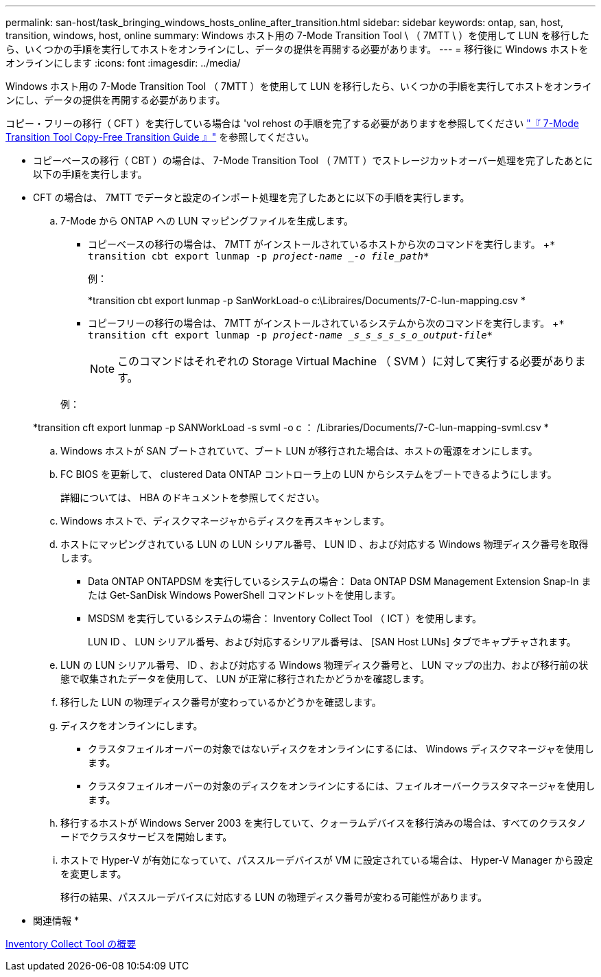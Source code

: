 ---
permalink: san-host/task_bringing_windows_hosts_online_after_transition.html 
sidebar: sidebar 
keywords: ontap, san, host, transition, windows, host, online 
summary: Windows ホスト用の 7-Mode Transition Tool \ （ 7MTT \ ）を使用して LUN を移行したら、いくつかの手順を実行してホストをオンラインにし、データの提供を再開する必要があります。 
---
= 移行後に Windows ホストをオンラインにします
:icons: font
:imagesdir: ../media/


[role="lead"]
Windows ホスト用の 7-Mode Transition Tool （ 7MTT ）を使用して LUN を移行したら、いくつかの手順を実行してホストをオンラインにし、データの提供を再開する必要があります。

コピー・フリーの移行（ CFT ）を実行している場合は 'vol rehost の手順を完了する必要がありますを参照してください link:https://docs.netapp.com/us-en/ontap-7mode-transition/copy-free/index.html["『 7-Mode Transition Tool Copy-Free Transition Guide 』"] を参照してください。

* コピーベースの移行（ CBT ）の場合は、 7-Mode Transition Tool （ 7MTT ）でストレージカットオーバー処理を完了したあとに以下の手順を実行します。
* CFT の場合は、 7MTT でデータと設定のインポート処理を完了したあとに以下の手順を実行します。
+
.. 7-Mode から ONTAP への LUN マッピングファイルを生成します。
+
*** コピーベースの移行の場合は、 7MTT がインストールされているホストから次のコマンドを実行します。 +`* transition cbt export lunmap -p _project-name _-o file_path_*`
+
例：

+
*transition cbt export lunmap -p SanWorkLoad-o c:\Libraires/Documents/7-C-lun-mapping.csv *

*** コピーフリーの移行の場合は、 7MTT がインストールされているシステムから次のコマンドを実行します。 +`* transition cft export lunmap -p _project-name _s_s_s_s_s_o_output-file_*`
+

NOTE: このコマンドはそれぞれの Storage Virtual Machine （ SVM ）に対して実行する必要があります。

+
例：

+
*transition cft export lunmap -p SANWorkLoad -s svml -o c ： /Libraries/Documents/7-C-lun-mapping-svml.csv *



.. Windows ホストが SAN ブートされていて、ブート LUN が移行された場合は、ホストの電源をオンにします。
.. FC BIOS を更新して、 clustered Data ONTAP コントローラ上の LUN からシステムをブートできるようにします。
+
詳細については、 HBA のドキュメントを参照してください。

.. Windows ホストで、ディスクマネージャからディスクを再スキャンします。
.. ホストにマッピングされている LUN の LUN シリアル番号、 LUN ID 、および対応する Windows 物理ディスク番号を取得します。
+
*** Data ONTAP ONTAPDSM を実行しているシステムの場合： Data ONTAP DSM Management Extension Snap-In または Get-SanDisk Windows PowerShell コマンドレットを使用します。
*** MSDSM を実行しているシステムの場合： Inventory Collect Tool （ ICT ）を使用します。
+
LUN ID 、 LUN シリアル番号、および対応するシリアル番号は、 [SAN Host LUNs] タブでキャプチャされます。



.. LUN の LUN シリアル番号、 ID 、および対応する Windows 物理ディスク番号と、 LUN マップの出力、および移行前の状態で収集されたデータを使用して、 LUN が正常に移行されたかどうかを確認します。
.. 移行した LUN の物理ディスク番号が変わっているかどうかを確認します。
.. ディスクをオンラインにします。
+
*** クラスタフェイルオーバーの対象ではないディスクをオンラインにするには、 Windows ディスクマネージャを使用します。
*** クラスタフェイルオーバーの対象のディスクをオンラインにするには、フェイルオーバークラスタマネージャを使用します。


.. 移行するホストが Windows Server 2003 を実行していて、クォーラムデバイスを移行済みの場合は、すべてのクラスタノードでクラスタサービスを開始します。
.. ホストで Hyper-V が有効になっていて、パススルーデバイスが VM に設定されている場合は、 Hyper-V Manager から設定を変更します。
+
移行の結果、パススルーデバイスに対応する LUN の物理ディスク番号が変わる可能性があります。





* 関連情報 *

xref:concept_what_the_inventory_collect_tool_is.adoc[Inventory Collect Tool の概要]
